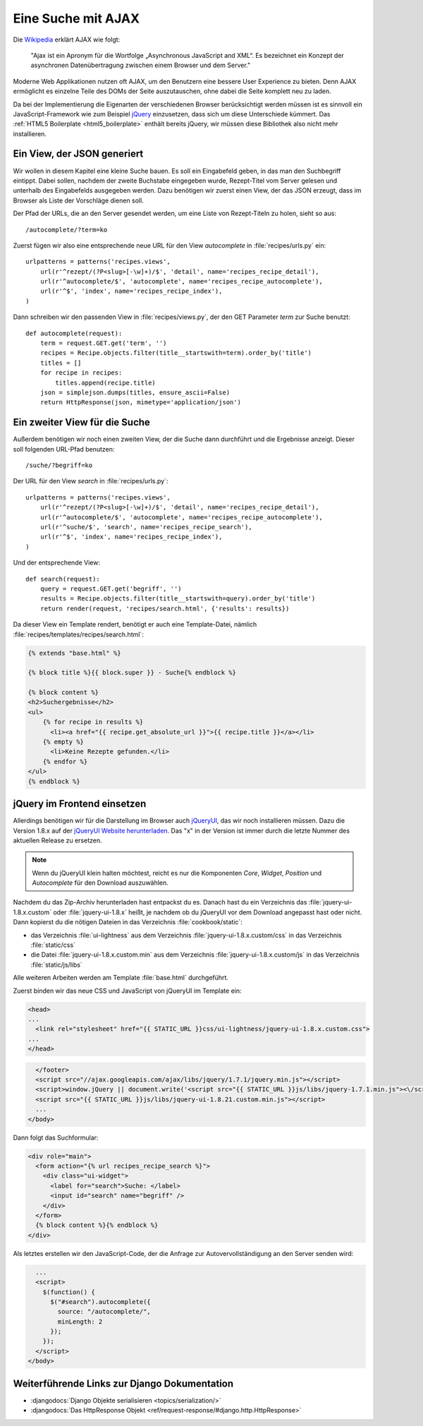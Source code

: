 Eine Suche mit AJAX
*******************

Die Wikipedia_ erklärt AJAX wie folgt:

    "Ajax ist ein Apronym für die Wortfolge „Asynchronous JavaScript and
    XML“. Es bezeichnet ein Konzept der asynchronen Datenübertragung
    zwischen einem Browser und dem Server."

Moderne Web Applikationen nutzen oft AJAX, um den Benutzern eine bessere
User Experience zu bieten. Denn AJAX ermöglicht es einzelne Teile des
DOMs der Seite auszutauschen, ohne dabei die Seite komplett neu zu
laden.

Da bei der Implementierung die Eigenarten der verschiedenen Browser
berücksichtigt werden müssen ist es sinnvoll ein JavaScript-Framework
wie zum Beispiel jQuery_ einzusetzen, dass sich um diese Unterschiede
kümmert. Das :ref:`HTML5 Boilerplate <html5_boilerplate>` enthält
bereits jQuery, wir müssen diese Bibliothek also nicht mehr
installieren.

.. _Wikipedia: https://de.wikipedia.org/wiki/Ajax_(Programmierung)
.. _jQuery: http://jquery.com/

Ein View, der JSON generiert
============================

Wir wollen in diesem Kapitel eine kleine Suche bauen. Es soll ein
Eingabefeld geben, in das man den Suchbegriff eintippt. Dabei sollen,
nachdem der zweite Buchstabe eingegeben wurde, Rezept-Titel vom Server
gelesen und unterhalb des Eingabefelds ausgegeben werden. Dazu benötigen
wir zuerst einen View, der das JSON erzeugt, dass im Browser als Liste
der Vorschläge dienen soll.

Der Pfad der URLs, die an den Server gesendet werden, um eine Liste von
Rezept-Titeln zu holen, sieht so aus::

    /autocomplete/?term=ko

Zuerst fügen wir also eine entsprechende neue URL für den View
`autocomplete` in :file:`recipes/urls.py` ein::

    urlpatterns = patterns('recipes.views',
        url(r'^rezept/(?P<slug>[-\w]+)/$', 'detail', name='recipes_recipe_detail'),
        url(r'^autocomplete/$', 'autocomplete', name='recipes_recipe_autocomplete'),
        url(r'^$', 'index', name='recipes_recipe_index'),
    )

Dann schreiben wir den passenden View in :file:`recipes/views.py`, der
den GET Parameter `term` zur Suche benutzt::

    def autocomplete(request):
        term = request.GET.get('term', '')
        recipes = Recipe.objects.filter(title__startswith=term).order_by('title')
        titles = []
        for recipe in recipes:
            titles.append(recipe.title)
        json = simplejson.dumps(titles, ensure_ascii=False)
        return HttpResponse(json, mimetype='application/json')

Ein zweiter View für die Suche
==============================

Außerdem benötigen wir noch einen zweiten View, der die Suche dann
durchführt und die Ergebnisse anzeigt. Dieser soll folgenden URL-Pfad
benutzen::

    /suche/?begriff=ko

Der URL für den View `search` in :file:`recipes/urls.py`::

    urlpatterns = patterns('recipes.views',
        url(r'^rezept/(?P<slug>[-\w]+)/$', 'detail', name='recipes_recipe_detail'),
        url(r'^autocomplete/$', 'autocomplete', name='recipes_recipe_autocomplete'),
        url(r'^suche/$', 'search', name='recipes_recipe_search'),
        url(r'^$', 'index', name='recipes_recipe_index'),
    )

Und der entsprechende View::

    def search(request):
        query = request.GET.get('begriff', '')
        results = Recipe.objects.filter(title__startswith=query).order_by('title')
        return render(request, 'recipes/search.html', {'results': results})

Da dieser View ein Template rendert, benötigt er auch eine
Template-Datei, nämlich :file:`recipes/templates/recipes/search.html`:

.. code-block:: html+django

    {% extends "base.html" %}

    {% block title %}{{ block.super }} - Suche{% endblock %}

    {% block content %}
    <h2>Suchergebnisse</h2>
    <ul>
        {% for recipe in results %}
          <li><a href="{{ recipe.get_absolute_url }}">{{ recipe.title }}</a></li>
        {% empty %}
          <li>Keine Rezepte gefunden.</li>
        {% endfor %}
    </ul>
    {% endblock %}

jQuery im Frontend einsetzen
============================

Allerdings benötigen wir für die Darstellung im Browser auch jQueryUI_,
das wir noch installieren müssen. Dazu die Version 1.8.x auf der
`jQueryUI Website herunterladen`_. Das "x" in der Version ist immer
durch die letzte Nummer des aktuellen Release zu ersetzen.

.. note::

    Wenn du jQueryUI klein halten möchtest, reicht es nur die
    Komponenten *Core*, *Widget*, *Position* und *Autocomplete*
    für den Download auszuwählen.

Nachdem du das Zip-Archiv herunterladen hast entpackst du es. Danach
hast du ein Verzeichnis das :file:`jquery-ui-1.8.x.custom` oder
:file:`jquery-ui-1.8.x` heißt, je nachdem ob du jQueryUI vor dem
Download angepasst hast oder nicht. Dann kopierst du die nötigen
Dateien in das Verzeichnis :file:`cookbook/static`:

- das Verzeichnis :file:`ui-lightness` aus dem Verzeichnis :file:`jquery-ui-1.8.x.custom/css` in das Verzeichnis :file:`static/css`
- die Datei :file:`jquery-ui-1.8.x.custom.min` aus dem Verzeichnis :file:`jquery-ui-1.8.x.custom/js` in das Verzeichnis :file:`static/js/libs`

Alle weiteren Arbeiten werden am Template :file:`base.html` durchgeführt.

Zuerst binden wir das neue CSS und JavaScript von jQueryUI im Template ein:

.. code-block:: html+django

    <head>
    ...
      <link rel="stylesheet" href="{{ STATIC_URL }}css/ui-lightness/jquery-ui-1.8.x.custom.css">
    ...
    </head>

.. code-block:: html+django

      </footer>
      <script src="//ajax.googleapis.com/ajax/libs/jquery/1.7.1/jquery.min.js"></script>
      <script>window.jQuery || document.write('<script src="{{ STATIC_URL }}js/libs/jquery-1.7.1.min.js"><\/script>')</script>
      <script src="{{ STATIC_URL }}js/libs/jquery-ui-1.8.21.custom.min.js"></script>
      ...
    </body>

Dann folgt das Suchformular:

.. code-block:: html+django

      <div role="main">
        <form action="{% url recipes_recipe_search %}">
          <div class="ui-widget">
            <label for="search">Suche: </label>
            <input id="search" name="begriff" />
          </div>
        </form>
        {% block content %}{% endblock %}
      </div>

Als letztes erstellen wir den JavaScript-Code, der die Anfrage zur
Autovervollständigung an den Server senden wird:

.. code-block:: html+django

      ...
      <script>
        $(function() {
          $("#search").autocomplete({
            source: "/autocomplete/",
            minLength: 2
          });
        });
      </script>
    </body>

.. _jQueryUI: http://jqueryui.com/
.. _jQueryUI Website herunterladen: http://jqueryui.com/download

Weiterführende Links zur Django Dokumentation
=============================================

* :djangodocs:`Django Objekte serialisieren <topics/serialization/>`
* :djangodocs:`Das HttpResponse Objekt <ref/request-response/#django.http.HttpResponse>`
